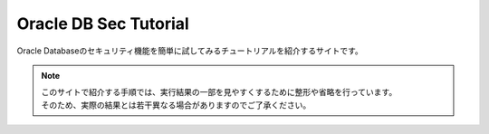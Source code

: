 ############################################
Oracle DB Sec Tutorial
############################################

.. raw:: html

   <p align="left">
      <a href="https://github.com/koi141/demo-dbsec">
         <img src="https://img.shields.io/github/last-commit/koi141/demo-dbsec" alt="Last Commit">
      </a>
      <a href="https://github.com/koi141/demo-dbsec">
         <img src="https://img.shields.io/github/commit-activity/w/koi141/demo-dbsec" alt="Commit Activity">
      </a>
   </p>

Oracle Databaseのセキュリティ機能を簡単に試してみるチュートリアルを紹介するサイトです。


.. note::

   | このサイトで紹介する手順では、実行結果の一部を見やすくするために整形や省略を行っています。
   | そのため、実際の結果とは若干異なる場合がありますのでご了承ください。


.. grid:: 1

   .. grid-item-card::

      .. toctree::
         :maxdepth: 1
         :caption: 環境を準備する
         :glob:

         /setupEnv/*

.. grid:: 2
   :gutter: 2

   .. grid-item-card::
      :padding: 1

      .. toctree::
         :maxdepth: 1
         :caption: 透過的データ暗号化 (TDE)
         :glob:
         
         /tde/*

   .. grid-item-card::
      :padding: 1
      
      .. toctree::
         :maxdepth: 1
         :caption: ネイティブ・ネットワーク暗号化
         :glob:
         
         /nne/*

   .. grid-item-card::
      :padding: 1

      .. toctree::
         :maxdepth: 1
         :caption: Data Redaction
         :glob:
         
         /redact/*

   .. grid-item-card::
      :padding: 1

      .. toctree::
         :maxdepth: 1
         :caption: Virtual Private Database
         :glob:
         
         /vpd/*

   .. grid-item-card::
      :padding: 1

      .. toctree::
         :maxdepth: 1
         :caption: SQL Firewall
         :glob:
         
         /sqlfirewall/*

   .. grid-item-card::
      :padding: 1

      .. toctree::
         :maxdepth: 1
         :caption: Database Vault
         :glob:
         
         /dbv/*

   .. grid-item-card::
      :padding: 1

      .. toctree::
         :maxdepth: 1
         :caption: Oracle Label Security
         :glob:
         
         /ols/*
   
   .. grid-item-card::
      :padding: 1

      .. toctree::
         :maxdepth: 1
         :caption: Oracle Data Safe（準備中）

         /datasafe/1_setup.rst         

   .. grid-item-card::
         :padding: 1

         .. toctree::
            :maxdepth: 1
            :caption: グローバル認証（準備中）

            /globalAuthn/*         

   .. grid-item-card::
         :padding: 1

         .. toctree::
            :maxdepth: 1
            :caption: 統合監査（準備中）
            :glob:

            /unifiedAudit/*  